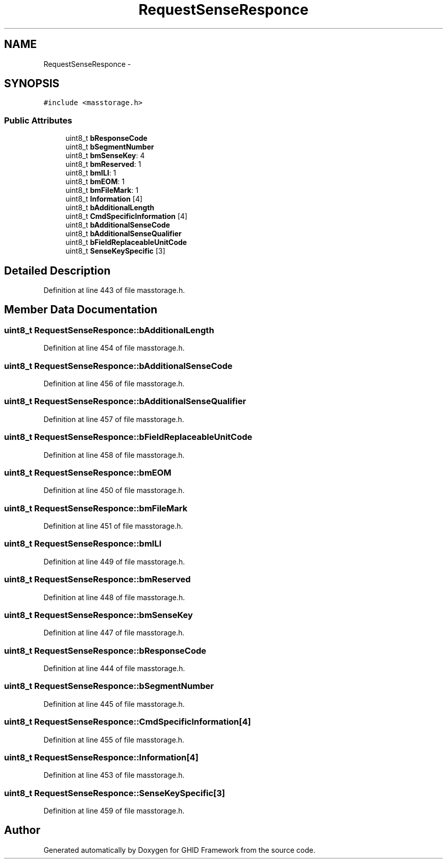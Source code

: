.TH "RequestSenseResponce" 3 "Sun Mar 30 2014" "Version version 2.0" "GHID Framework" \" -*- nroff -*-
.ad l
.nh
.SH NAME
RequestSenseResponce \- 
.SH SYNOPSIS
.br
.PP
.PP
\fC#include <masstorage\&.h>\fP
.SS "Public Attributes"

.in +1c
.ti -1c
.RI "uint8_t \fBbResponseCode\fP"
.br
.ti -1c
.RI "uint8_t \fBbSegmentNumber\fP"
.br
.ti -1c
.RI "uint8_t \fBbmSenseKey\fP: 4"
.br
.ti -1c
.RI "uint8_t \fBbmReserved\fP: 1"
.br
.ti -1c
.RI "uint8_t \fBbmILI\fP: 1"
.br
.ti -1c
.RI "uint8_t \fBbmEOM\fP: 1"
.br
.ti -1c
.RI "uint8_t \fBbmFileMark\fP: 1"
.br
.ti -1c
.RI "uint8_t \fBInformation\fP [4]"
.br
.ti -1c
.RI "uint8_t \fBbAdditionalLength\fP"
.br
.ti -1c
.RI "uint8_t \fBCmdSpecificInformation\fP [4]"
.br
.ti -1c
.RI "uint8_t \fBbAdditionalSenseCode\fP"
.br
.ti -1c
.RI "uint8_t \fBbAdditionalSenseQualifier\fP"
.br
.ti -1c
.RI "uint8_t \fBbFieldReplaceableUnitCode\fP"
.br
.ti -1c
.RI "uint8_t \fBSenseKeySpecific\fP [3]"
.br
.in -1c
.SH "Detailed Description"
.PP 
Definition at line 443 of file masstorage\&.h\&.
.SH "Member Data Documentation"
.PP 
.SS "uint8_t \fBRequestSenseResponce::bAdditionalLength\fP"
.PP
Definition at line 454 of file masstorage\&.h\&.
.SS "uint8_t \fBRequestSenseResponce::bAdditionalSenseCode\fP"
.PP
Definition at line 456 of file masstorage\&.h\&.
.SS "uint8_t \fBRequestSenseResponce::bAdditionalSenseQualifier\fP"
.PP
Definition at line 457 of file masstorage\&.h\&.
.SS "uint8_t \fBRequestSenseResponce::bFieldReplaceableUnitCode\fP"
.PP
Definition at line 458 of file masstorage\&.h\&.
.SS "uint8_t \fBRequestSenseResponce::bmEOM\fP"
.PP
Definition at line 450 of file masstorage\&.h\&.
.SS "uint8_t \fBRequestSenseResponce::bmFileMark\fP"
.PP
Definition at line 451 of file masstorage\&.h\&.
.SS "uint8_t \fBRequestSenseResponce::bmILI\fP"
.PP
Definition at line 449 of file masstorage\&.h\&.
.SS "uint8_t \fBRequestSenseResponce::bmReserved\fP"
.PP
Definition at line 448 of file masstorage\&.h\&.
.SS "uint8_t \fBRequestSenseResponce::bmSenseKey\fP"
.PP
Definition at line 447 of file masstorage\&.h\&.
.SS "uint8_t \fBRequestSenseResponce::bResponseCode\fP"
.PP
Definition at line 444 of file masstorage\&.h\&.
.SS "uint8_t \fBRequestSenseResponce::bSegmentNumber\fP"
.PP
Definition at line 445 of file masstorage\&.h\&.
.SS "uint8_t \fBRequestSenseResponce::CmdSpecificInformation\fP[4]"
.PP
Definition at line 455 of file masstorage\&.h\&.
.SS "uint8_t \fBRequestSenseResponce::Information\fP[4]"
.PP
Definition at line 453 of file masstorage\&.h\&.
.SS "uint8_t \fBRequestSenseResponce::SenseKeySpecific\fP[3]"
.PP
Definition at line 459 of file masstorage\&.h\&.

.SH "Author"
.PP 
Generated automatically by Doxygen for GHID Framework from the source code\&.
